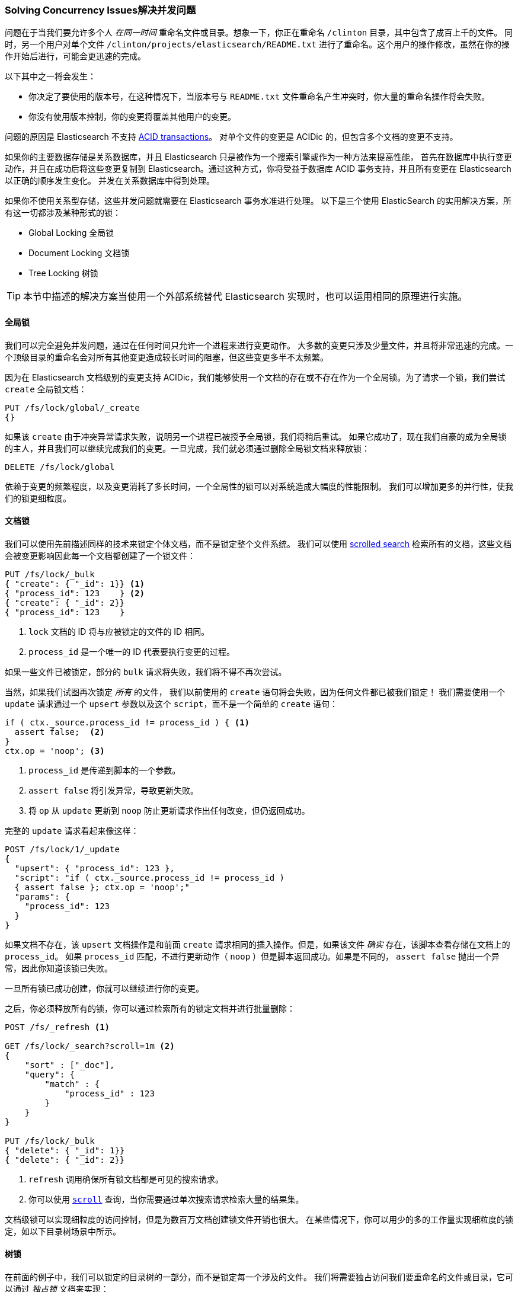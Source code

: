 [[concurrency-solutions]]
=== Solving Concurrency Issues解决并发问题

问题在于当我们要允许多个人 _在同一时间_ 重命名文件或目录。想象一下，你正在重命名 `/clinton` 目录，其中包含了成百上千的文件。
同时，另一个用户对单个文件 `/clinton/projects/elasticsearch/README.txt` 进行了重命名。这个用户的操作修改，虽然在你的操作开始后进行，可能会更迅速的完成。


以下其中之一将会发生：

*   你决定了要使用的版本号，在这种情况下，当版本号与 `README.txt` 文件重命名产生冲突时，你大量的重命名操作将会失败。

*   你没有使用版本控制，你的变更将覆盖其他用户的变更。

问题的原因是 Elasticsearch 不支持 http://en.wikipedia.org/wiki/ACID_transactions[ACID transactions]。
((("ACID transactions"))) 对单个文件的变更是 ACIDic 的，但包含多个文档的变更不支持。

如果你的主要数据存储是关系数据库，并且 Elasticsearch 只是被作为一个搜索引擎((("relational databases", "Elasticsearch used with")))或作为一种方法来提高性能，
首先在数据库中执行变更动作，并且在成功后将这些变更复制到 Elasticsearch。通过这种方式，你将受益于数据库 ACID 事务支持，并且所有变更在 Elasticsearch 以正确的顺序发生变化。
并发在关系数据库中得到处理。

如果你不使用关系型存储，这些并发问题就需要在 Elasticsearch 事务水准进行处理。
以下是三个使用 ElasticSearch 的实用解决方案，所有这一切都涉及某种形式的锁：

* Global Locking 全局锁
* Document Locking 文档锁
* Tree Locking 树锁

[TIP]
==================================================

本节中描述的解决方案当使用一个外部系统替代 Elasticsearch 实现时，也可以运用相同的原理进行实施。

==================================================

[[global-lock]]
==== 全局锁

我们可以完全避免并发问题，通过在任何时间只允许一个进程来进行变更动作。((("locking", "global lock")))((("global lock")))
大多数的变更只涉及少量文件，并且将非常迅速的完成。一个顶级目录的重命名会对所有其他变更造成较长时间的阻塞，但这些变更多半不太频繁。

因为在 Elasticsearch 文档级别的变更支持 ACIDic，我们能够使用一个文档的存在或不存在作为一个全局锁。为了请求一个锁，我们尝试 `create` 全局锁文档：

[source,json]
--------------------------
PUT /fs/lock/global/_create
{}
--------------------------

如果该 `create` 由于冲突异常请求失败，说明另一个进程已被授予全局锁，我们将稍后重试。
如果它成功了，现在我们自豪的成为全局锁的主人，并且我们可以继续完成我们的变更。一旦完成，我们就必须通过删除全局锁文档来释放锁：

[source,json]
--------------------------
DELETE /fs/lock/global
--------------------------

依赖于变更的频繁程度，以及变更消耗了多长时间，一个全局性的锁可以对系统造成大幅度的性能限制。
我们可以增加更多的并行性，使我们的锁更细粒度。

[[document-locking]]
==== 文档锁

我们可以使用先前描述同样的技术来锁定个体文档，而不是锁定整个文件系统。((("locking", "document locking")))((("document locking")))
我们可以使用 <<scroll,scrolled search>> 检索所有的文档，这些文档会被变更影响因此每一个文档都创建了一个锁文件：

[source,json]
--------------------------
PUT /fs/lock/_bulk
{ "create": { "_id": 1}} <1>
{ "process_id": 123    } <2>
{ "create": { "_id": 2}}
{ "process_id": 123    }
--------------------------
<1> `lock` 文档的 ID 将与应被锁定的文件的 ID 相同。
<2> `process_id` 是一个唯一的 ID 代表要执行变更的过程。

如果一些文件已被锁定，部分的 `bulk` 请求将失败，我们将不得不再次尝试。

当然，如果我们试图再次锁定 _所有_ 的文件， 我们以前使用的 `create` 语句将会失败，因为任何文件都已被我们锁定！
我们需要使用一个 `update` 请求通过一个 `upsert` 参数以及这个 `script`，而不是一个简单的 `create` 语句：

[source,groovy]
--------------------------
if ( ctx._source.process_id != process_id ) { <1>
  assert false;  <2>
}
ctx.op = 'noop'; <3>
--------------------------
<1> `process_id` 是传递到脚本的一个参数。
<2> `assert false` 将引发异常，导致更新失败。
<3> 将 `op` 从 `update` 更新到 `noop` 防止更新请求作出任何改变，但仍返回成功。

完整的 `update` 请求看起来像这样：

[source,json]
--------------------------
POST /fs/lock/1/_update
{
  "upsert": { "process_id": 123 },
  "script": "if ( ctx._source.process_id != process_id )
  { assert false }; ctx.op = 'noop';"
  "params": {
    "process_id": 123
  }
}
--------------------------

如果文档不存在，该 `upsert` 文档操作是和前面 `create` 请求相同的插入操作。但是，如果该文件 _确实_ 存在，该脚本查看存储在文档上的 `process_id`。
如果 `process_id` 匹配，不进行更新动作（ `noop` ）但是脚本返回成功。如果是不同的， `assert false` 抛出一个异常，因此你知道该锁已失败。

一旦所有锁已成功创建，你就可以继续进行你的变更。

之后，你必须释放所有的锁，你可以通过检索所有的锁定文档并进行批量删除：


[source,json]
--------------------------
POST /fs/_refresh <1>

GET /fs/lock/_search?scroll=1m <2>
{
    "sort" : ["_doc"],
    "query": {
        "match" : {
            "process_id" : 123
        }
    }
}

PUT /fs/lock/_bulk
{ "delete": { "_id": 1}}
{ "delete": { "_id": 2}}
--------------------------
<1> `refresh` 调用确保所有锁文档都是可见的搜索请求。
<2> 你可以使用 <<scroll,`scroll`>> 查询，当你需要通过单次搜索请求检索大量的结果集。

文档级锁可以实现细粒度的访问控制，但是为数百万文档创建锁文件开销也很大。
在某些情况下，你可以用少的多的工作量实现细粒度的锁定，如以下目录树场景中所示。

[[tree-locking]]
==== 树锁

在前面的例子中，我们可以锁定的目录树的一部分，而不是锁定每一个涉及的文件。((("locking", "tree locking")))
我们将需要独占访问我们要重命名的文件或目录，它可以通过 _独占锁_ 文档来实现：

[source,json]
--------------------------
{ "lock_type": "exclusive" }
--------------------------

并且我们需要在任何父目录上共享锁，通过 _共享锁_ 文档：

[source,json]
--------------------------
{
  "lock_type":  "shared",
  "lock_count": 1 <1>
}
--------------------------
<1> The `lock_count` records the number of processes that hold a shared lock.
 `lock_count` 记录持有共享锁进程的数量。

A process that wants to rename `/clinton/projects/elasticsearch/README.txt`
needs an _exclusive_ lock on that file, and a _shared_ lock on `/clinton`,
`/clinton/projects`, and `/clinton/projects/elasticsearch`.
一个希望对 `/clinton/projects/elasticsearch/README.txt` 进行重命名的进程需要在这个文件上有一个 _独占_ 锁，
以及在 `/clinton` 、 `/clinton/projects` 和 `/clinton/projects/elasticsearch`有一个 _共享_ 锁。

一个简单的 `create` 请求将满足独占锁的需要，但共享锁需要脚本的更新来实现一些额外的逻辑：

[source,groovy]
--------------------------
if (ctx._source.lock_type == 'exclusive') {
  assert false; <1>
}
ctx._source.lock_count++ <2>
--------------------------
<1> 如果 `lock_type` 是 `exclusive` 的，`assert` 语句将抛出一个异常，导致更新请求失败。
<2> 否则，我们对 `lock_count` 进行增量处理。

这个脚本处理了 `lock` 文档已经存在的情况，但我们还需要一个 `upsert` 文档用来处理的文档还不存在情况。
完整的更新请求如下：

[source,json]
--------------------------
POST /fs/lock/%2Fclinton/_update <1>
{
  "upsert": { <2>
    "lock_type":  "shared",
    "lock_count": 1
  },
  "script": "if (ctx._source.lock_type == 'exclusive')
  { assert false }; ctx._source.lock_count++"
}
--------------------------
<1> 文档的 ID 是 `/clinton`，经过URL编码后成为 `%2fclinton`。
<2> `upsert` 文档如果不存在，则会被插入。

一旦我们成功地在所有的父目录中获得一个共享锁，我们尝试在文件本身 `create` 一个独占锁：

[source,json]
--------------------------
PUT /fs/lock/%2Fclinton%2fprojects%2felasticsearch%2fREADME.txt/_create
{ "lock_type": "exclusive" }
--------------------------

现在，如果有其他人想要重新命名 `/clinton` 目录，他们将不得不在这条路径上获得一个独占锁：

[source,json]
--------------------------
PUT /fs/lock/%2Fclinton/_create
{ "lock_type": "exclusive" }
--------------------------

这个请求将失败，因为一个具有相同 ID 的 `lock` 文档已经存在。
另一个用户将不得不等待我们的操作完成以及释放我们的锁。独占锁只能这样被删除：

[source,json]
--------------------------
DELETE /fs/lock/%2Fclinton%2fprojects%2felasticsearch%2fREADME.txt
--------------------------

共享锁需要另一个脚本对 `lock_count` 递减，如果计数下降到零，删除 `lock` 文档：

[source,groovy]
--------------------------
if (--ctx._source.lock_count == 0) {
  ctx.op = 'delete' <1>
}
--------------------------
<1> 一旦 `lock_count` 达到0， `ctx.op` 会从 `update` 被修改成  `delete`。

此更新请求将逆序为每个父目录运行，从最长到最短：

[source,json]
--------------------------
POST /fs/lock/%2Fclinton%2fprojects%2felasticsearch/_update
{
  "script": "if (--ctx._source.lock_count == 0) { ctx.op = 'delete' } "
}
--------------------------

树锁用最小的代价提供了细粒度的并发控制。当然，它不适用于所有的情况--如目录树在某些工作场景中，数据模型必须按顺序访问路径。

[NOTE]
=====================================

这三个方案--全局，文档，或树锁--都没有处理锁最棘手的问题：如果持有锁的进程死了怎么办？

一个进程的意外死亡给我们留下了2个问题：

* 我们如何知道我们可以释放的死亡进程中所持有的锁？
* 我们如何清理死去的进程没有完成的变更？

这些主题超出了本书的范围，但是如果你决定使用锁，你需要给对他们进行一些思考。

=====================================

当非规范化是许多项目的一个很好的选择时，需要锁方案会带来复杂的实现逻辑。
作为替代方案，Elasticsearch 提供两个模型帮助我们处理相关联的实体： _嵌套的对象_ 和 _亲子关系_。
